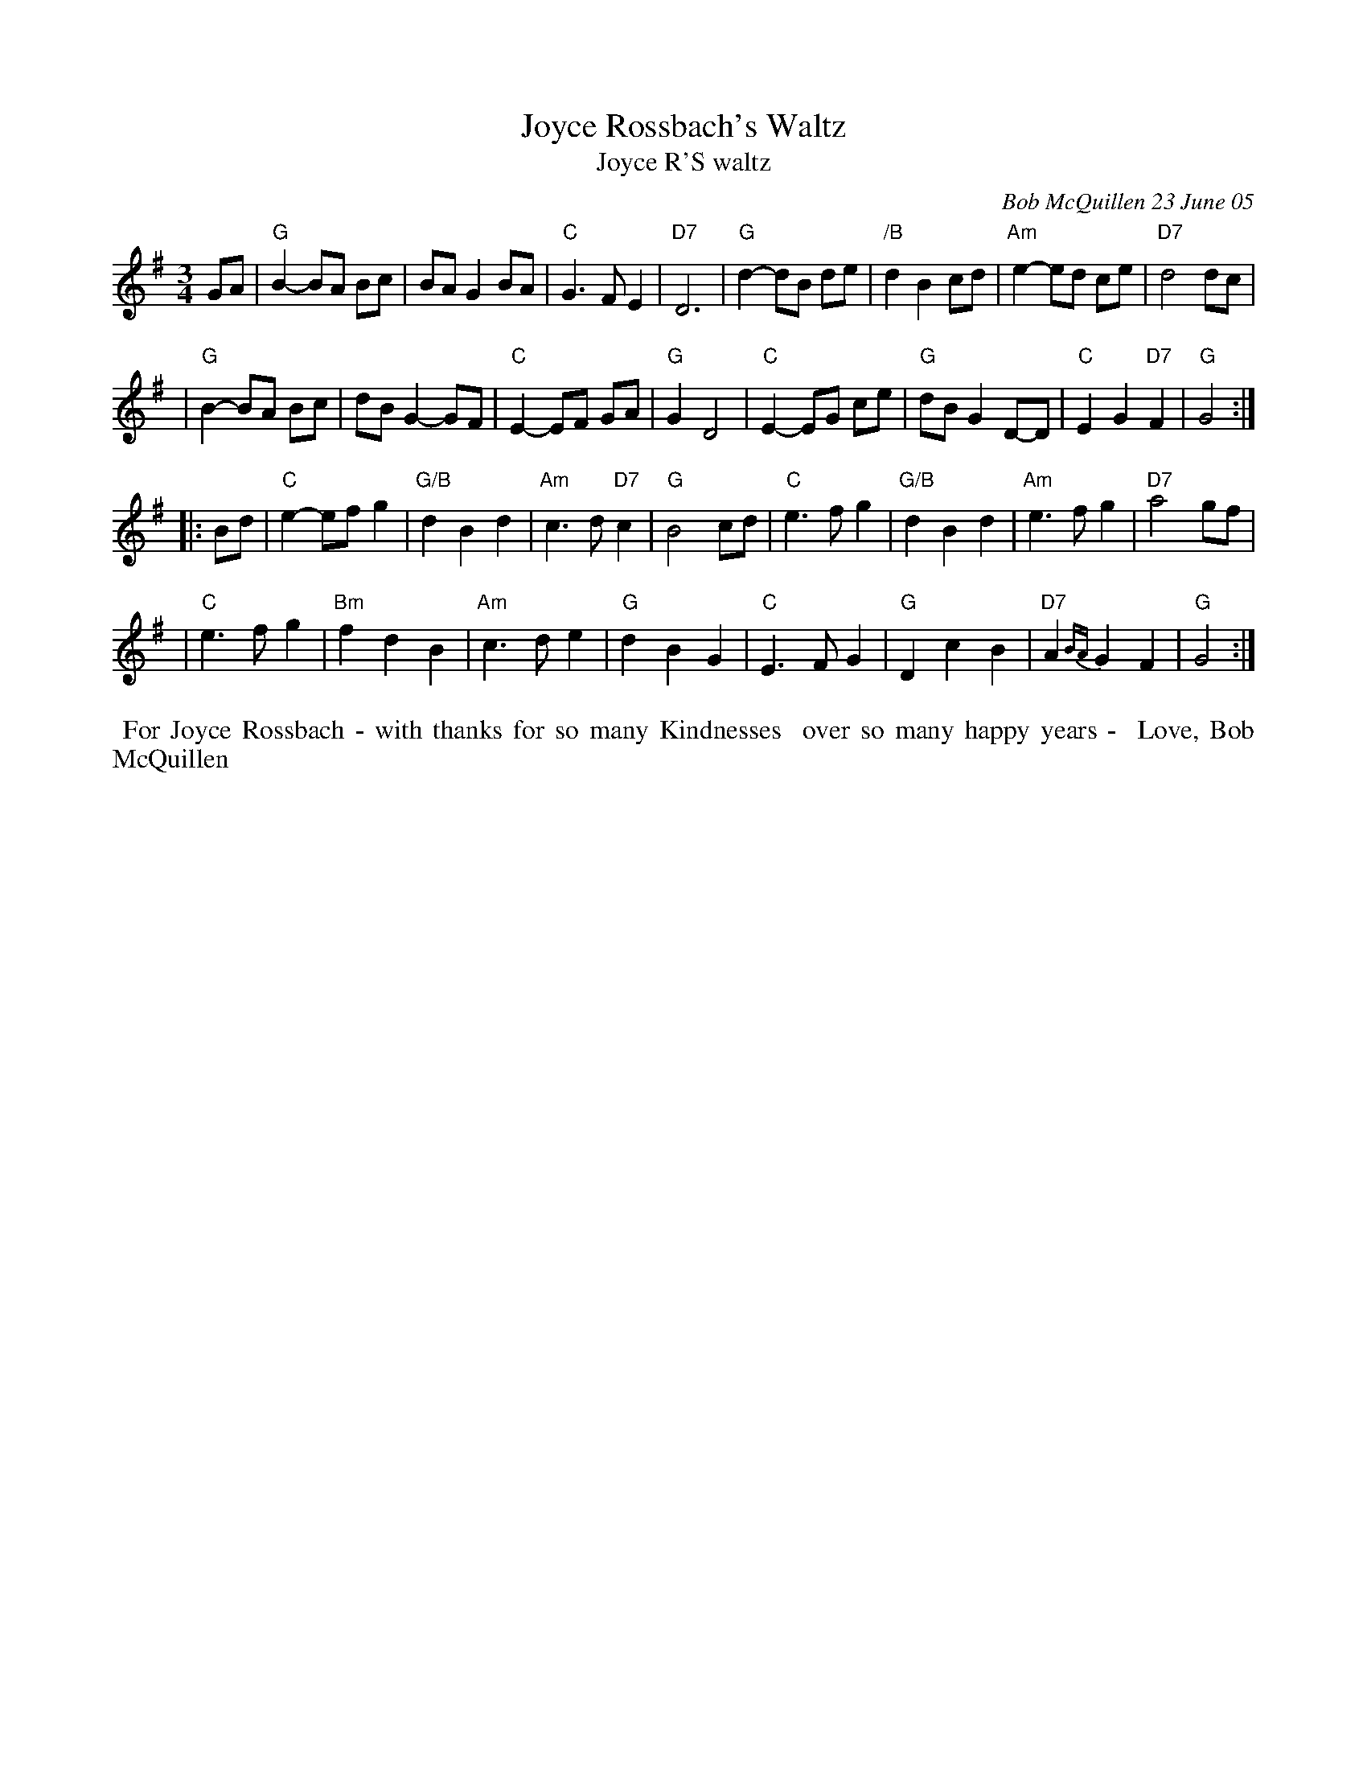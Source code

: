 X: 89
T: Joyce Rossbach's Waltz
T: Joyce R'S waltz
C: Bob McQuillen 23 June 05
%D:2005
R: waltz
S: handwritten page from Jan Jones 2020-8-14 for RJ session
Z: 2020 John Chambers <jc:trillian.mit.edu>
M: 3/4
L: 1/8
K: G
GA \
| "G"B2-BA Bc | BA G2 BA | "C"G3  F E2 | "D7"D6   | "G"d2-dB de | "/B"d2 B2 cd | "Am"e2-ed     ce | "D7"d4 dc |
| "G"B2-BA Bc | dB G2-GF | "C"E2-EF GA | "G"G2 D4 | "C"E2-EG ce | "G"dB G2 D-D |  "C"E2 G2 "D7"F2 | "G"G4    :|
|: Bd \
| "C"e2-ef g2 |"G/B"d2 B2 d2 | "Am"c3 d "D7"c2 | "G"B4    cd | "C"e3 f g2 |"G/B"d2 B2 d2 | "Am"e3      f g2 |"D7"a4 gf |
| "C"e3  f g2 | "Bm"f2 d2 B2 | "Am"c3 d     e2 | "G"d2 B2 G2 | "C"E3 F G2 |  "G"D2 c2 B2 | "D7"A2{BA} G2 F2 | "G"G4   :|
%%begintext align
%% For Joyce Rossbach - with thanks for so many Kindnesses
%% over so many happy years -
%% Love, Bob McQuillen
%%endtext
